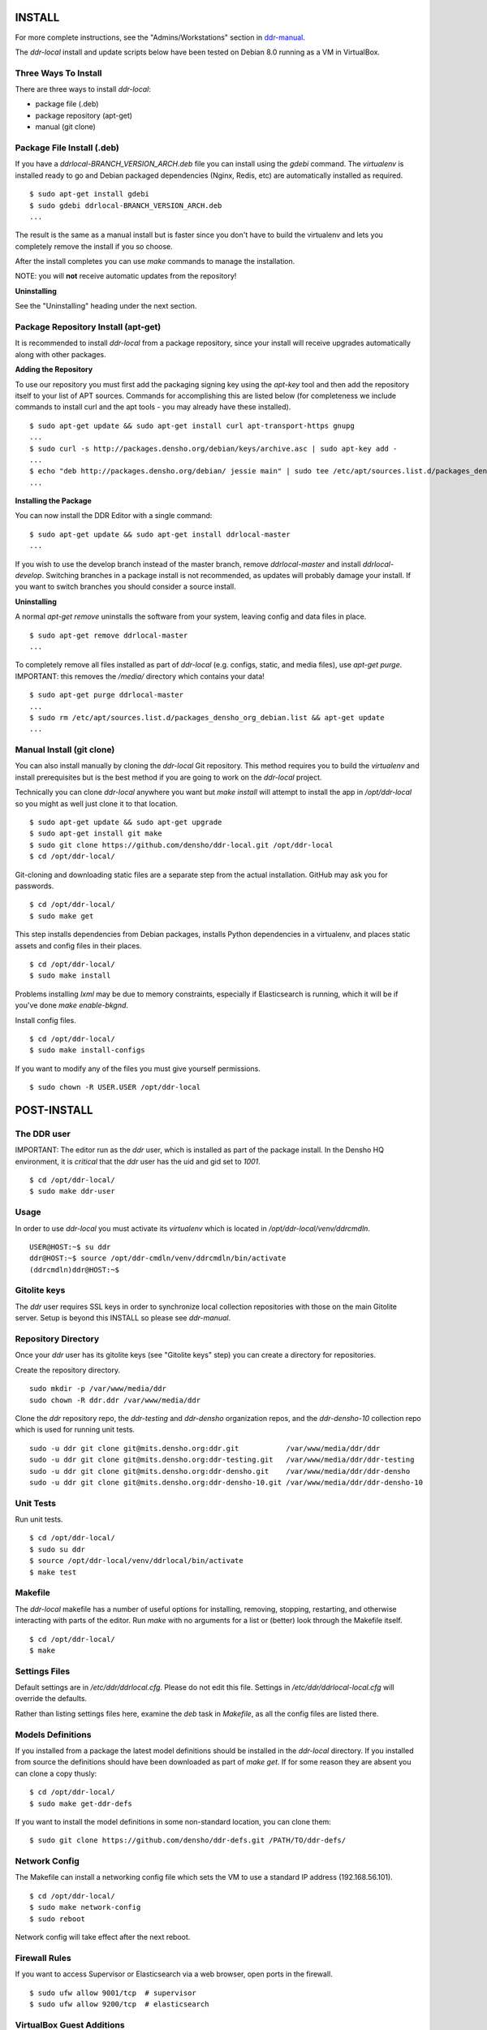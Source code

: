 INSTALL
=======

For more complete instructions, see the "Admins/Workstations" section
in `ddr-manual <https://github.com/densho/ddr-manual/>`_.

The `ddr-local` install and update scripts below have been tested on
Debian 8.0 running as a VM in VirtualBox.


Three Ways To Install
---------------------

There are three ways to install `ddr-local`:

- package file (.deb)
- package repository (apt-get)
- manual (git clone)


Package File Install (.deb)
---------------------------

If you have a `ddrlocal-BRANCH_VERSION_ARCH.deb` file you can install
using the `gdebi` command.  The `virtualenv` is installed ready to go
and Debian packaged dependencies (Nginx, Redis, etc) are automatically
installed as required.
::
    $ sudo apt-get install gdebi
    $ sudo gdebi ddrlocal-BRANCH_VERSION_ARCH.deb
    ...

The result is the same as a manual install but is faster since you
don't have to build the virtualenv and lets you completely remove the
install if you so choose.

After the install completes you can use `make` commands to manage the
installation.

NOTE: you will **not** receive automatic updates from the repository!

**Uninstalling**

See the "Uninstalling" heading under the next section.


Package Repository Install (apt-get)
------------------------------------

It is recommended to install `ddr-local` from a package repository,
since your install will receive upgrades automatically along with
other packages.

**Adding the Repository**

To use our repository you must first add the packaging signing key
using the `apt-key` tool and then add the repository itself to your
list of APT sources. Commands for accomplishing this are listed below
(for completeness we include commands to install curl and the apt
tools - you may already have these installed).
::
    $ sudo apt-get update && sudo apt-get install curl apt-transport-https gnupg
    ...
    $ sudo curl -s http://packages.densho.org/debian/keys/archive.asc | sudo apt-key add -
    ...
    $ echo "deb http://packages.densho.org/debian/ jessie main" | sudo tee /etc/apt/sources.list.d/packages_densho_org_debian.list
    ...

**Installing the Package**

You can now install the DDR Editor with a single command:
::
    $ sudo apt-get update && sudo apt-get install ddrlocal-master
    ...

If you wish to use the develop branch instead of the master branch,
remove `ddrlocal-master` and install `ddrlocal-develop`.  Switching
branches in a package install is not recommended, as updates will
probably damage your install.  If you want to switch branches you
should consider a source install.

**Uninstalling**

A normal `apt-get remove` uninstalls the software from your system,
leaving config and data files in place.
::
    $ sudo apt-get remove ddrlocal-master
    ...

To completely remove all files installed as part of `ddr-local`
(e.g. configs, static, and media files), use `apt-get purge`.
IMPORTANT: this removes the `/media/` directory which contains your
data!
::
    $ sudo apt-get purge ddrlocal-master
    ...
    $ sudo rm /etc/apt/sources.list.d/packages_densho_org_debian.list && apt-get update
    ...


Manual Install (git clone)
--------------------------

You can also install manually by cloning the `ddr-local` Git
repository.  This method requires you to build the `virtualenv` and
install prerequisites but is the best method if you are going to work
on the `ddr-local` project.

Technically you can clone `ddr-local` anywhere you want but `make
install` will attempt to install the app in `/opt/ddr-local` so you
might as well just clone it to that location.
::
    $ sudo apt-get update && sudo apt-get upgrade
    $ sudo apt-get install git make
    $ sudo git clone https://github.com/densho/ddr-local.git /opt/ddr-local
    $ cd /opt/ddr-local/

Git-cloning and downloading static files are a separate step from the
actual installation.  GitHub may ask you for passwords.
::
    $ cd /opt/ddr-local/
    $ sudo make get

This step installs dependencies from Debian packages, installs Python
dependencies in a virtualenv, and places static assets and config
files in their places.
::
    $ cd /opt/ddr-local/
    $ sudo make install

Problems installing `lxml` may be due to memory constraints,
especially if Elasticsearch is running, which it will be if you've
done `make enable-bkgnd`.

Install config files.
::
    $ cd /opt/ddr-local/
    $ sudo make install-configs

If you want to modify any of the files you must give yourself permissions.
::
   $ sudo chown -R USER.USER /opt/ddr-local


POST-INSTALL
============


The DDR user
------------

IMPORTANT: The editor run as the `ddr` user, which is installed as part of the package install.  In the Densho HQ environment, it is *critical* that the `ddr` user has the uid and gid set to `1001`.
::
    $ cd /opt/ddr-local/
    $ sudo make ddr-user


Usage
-----

In order to use `ddr-local` you must activate its `virtualenv` which
is located in `/opt/ddr-local/venv/ddrcmdln`.
::
    USER@HOST:~$ su ddr
    ddr@HOST:~$ source /opt/ddr-cmdln/venv/ddrcmdln/bin/activate
    (ddrcmdln)ddr@HOST:~$


Gitolite keys
-------------

The `ddr` user requires SSL keys in order to synchronize local
collection repositories with those on the main Gitolite server.  Setup
is beyond this INSTALL so please see `ddr-manual`.


Repository Directory
--------------------

Once your `ddr` user has its gitolite keys (see "Gitolite keys" step) you can create a directory for repositories.

Create the repository directory.
::
   sudo mkdir -p /var/www/media/ddr
   sudo chown -R ddr.ddr /var/www/media/ddr

Clone the `ddr` repository repo, the `ddr-testing` and `ddr-densho` organization repos, and the `ddr-densho-10` collection repo which is used for running unit tests.
::
   sudo -u ddr git clone git@mits.densho.org:ddr.git           /var/www/media/ddr/ddr
   sudo -u ddr git clone git@mits.densho.org:ddr-testing.git   /var/www/media/ddr/ddr-testing
   sudo -u ddr git clone git@mits.densho.org:ddr-densho.git    /var/www/media/ddr/ddr-densho
   sudo -u ddr git clone git@mits.densho.org:ddr-densho-10.git /var/www/media/ddr/ddr-densho-10


Unit Tests
----------

Run unit tests.
::
    $ cd /opt/ddr-local/
    $ sudo su ddr
    $ source /opt/ddr-local/venv/ddrlocal/bin/activate
    $ make test


Makefile
--------

The `ddr-local` makefile has a number of useful options for
installing, removing, stopping, restarting, and otherwise interacting
with parts of the editor.  Run `make` with no arguments for a list or
(better) look through the Makefile itself.
::
    $ cd /opt/ddr-local/
    $ make


Settings Files
--------------

Default settings are in `/etc/ddr/ddrlocal.cfg`.  Please do not edit
this file.  Settings in `/etc/ddr/ddrlocal-local.cfg` will override
the defaults.

Rather than listing settings files here, examine the `deb` task in
`Makefile`, as all the config files are listed there.


Models Definitions
------------------

If you installed from a package the latest model definitions should be
installed in the `ddr-local` directory.  If you installed from source
the definitions should have been downloaded as part of `make get`.  If
for some reason they are absent you can clone a copy thusly:
::
    $ cd /opt/ddr-local/
    $ sudo make get-ddr-defs

If you want to install the model definitions in some non-standard
location, you can clone them:
::
    $ sudo git clone https://github.com/densho/ddr-defs.git /PATH/TO/ddr-defs/


Network Config
--------------

The Makefile can install a networking config file which sets the VM
to use a standard IP address (192.168.56.101).
::
    $ cd /opt/ddr-local/
    $ sudo make network-config
    $ sudo reboot

Network config will take effect after the next reboot.


Firewall Rules
--------------

If you want to access Supervisor or Elasticsearch via a web browser,
open ports in the firewall.
::
    $ sudo ufw allow 9001/tcp  # supervisor
    $ sudo ufw allow 9200/tcp  # elasticsearch


VirtualBox Guest Additions
--------------------------

The Makefile can install VirtualBox Guest Additions, which is required
for accessing shared directories on the host system.
::
    $ cd /opt/ddr-local/
    $ sudo make vbox-guest

This step requires you to click "Devices > Insert Guest Additions CD
Image" in the device window.


Switching Branches
------------------

*Package Install*

The DDR editor is available in two branches: master and develop.
The master branch is more stable and is intended for production use.
The develop branch is for more cutting edge features that may not be quite ready for the master branch.

It is not recommended that you switch branches manually, as updates will probably damage your install.
If you wish to use the develop branch instead of the master branch, remove `ddrlocal-master` and install `ddrlocal-develop`.
::
    $ sudo apt-get remove ddrlocal-master
    $ sudo apt-get install ddrlocal-develop

*Source Install*

Once you have everything installed, if you need to work on a different branch of the code you may need to make sure that the entire codebase (`ddr-local`, `ddr-cmdln`, and `ddr-defs`) is on the same branch.

These lines check out the specified branch, download and install Python dependencies for each project, and compile/install `ddr-cmdln`.  These steps are all necessary, or new code may not have the proper dependencies.::

    # cd /opt/ddr-local
    # git checkout -b $BRANCH origin/$BRANCH # <<< If branch does not yet exist.
    # git checkout $BRANCH                   # <<< If updating existing branch.
    # pip install -U -r requirements/production.txt
    # python setup.py install
    # cd /usr/local/src/ddr-local/ddrlocal
    # git checkout -b $BRANCH origin/$BRANCH # <<< If branch does not yet exist.
    # git checkout $BRANCH                   # <<< If updating existing branch.
    # pip install -U -r requirements/production.txt

Newer branches have a `make branch` task designed to automate as much of this as possible.  For example, switching to the `batch-edit` branch::

    # make branch BRANCH=batch-edit

Some branches may use a branch of the 'ddr' repo.  If so then you must switch branches on the 'ddr' repo and restart.::

    # cd /var/www/media/base/ddr/
    # git checkout -b $BRANCH origin/$BRANCH # <<< If branch does not yet exist.
    # git checkout $BRANCH                   # <<< If updating existing branch.
    # cd /usr/local/src/ddr-local/ddrlocal

After switching branches, you must copy new versions of the config files and restart before changes will take effect.::

    # make reload
    # make restart
